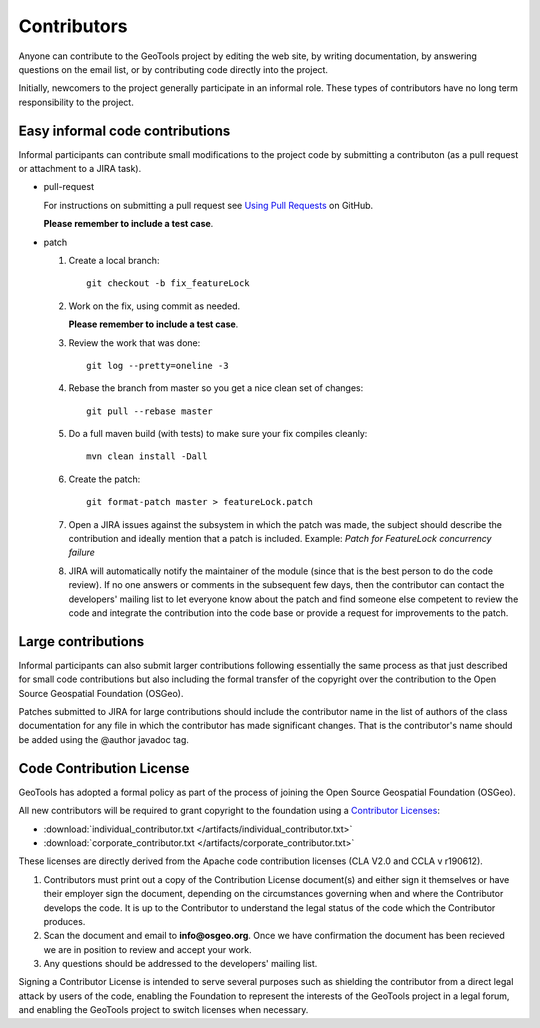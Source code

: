 Contributors
============

Anyone can contribute to the GeoTools project by editing the web site, by writing documentation, by answering questions on the email list, or by contributing code directly into the project.

Initially, newcomers to the project generally participate in an informal role. These types of contributors have no long term responsibility to the project.

Easy informal code contributions
--------------------------------

Informal participants can contribute small modifications to the project code by submitting a contributon (as a pull request or attachment to a JIRA task).

* pull-request

  For instructions on submitting a pull request see `Using Pull
  Requests <https://help.github.com/articles/using-pull-requests>`_ on GitHub.

  **Please remember to include a test case**.

* patch

  #. Create a local branch::

       git checkout -b fix_featureLock

  #. Work on the fix, using commit as needed.

     **Please remember to include a test case**.

  #. Review the work that was done::

       git log --pretty=oneline -3

  #. Rebase the branch from master so you get a nice clean set of changes::

       git pull --rebase master

  #. Do a full maven build (with tests) to make sure your fix compiles cleanly::

       mvn clean install -Dall

  #. Create the patch::

       git format-patch master > featureLock.patch

  #. Open a JIRA issues against the subsystem in which the patch was made, the subject should
     describe the contribution and ideally mention that a patch is included. Example: `Patch
     for FeatureLock concurrency failure`

  #. JIRA will automatically notify the maintainer of the module (since that is the best person to
     do the code review). If no one answers or comments in the subsequent few days, then the
     contributor can contact the developers' mailing list to let everyone know about the patch and
     find someone else competent to review the code and integrate the contribution into the code
     base or provide a request for improvements to the patch.

Large contributions
-------------------

Informal participants can also submit larger contributions following essentially the same process as that just described for small code contributions but also including the formal transfer of the copyright over the contribution to the Open Source Geospatial Foundation (OSGeo).

Patches submitted to JIRA for large contributions should include the contributor name in the list of authors of the class documentation for any file in which the contributor has made significant changes. That is the contributor's name should be added using the @author javadoc tag.

Code Contribution License
---------------------------

GeoTools has adopted a formal policy as part of the process of joining the Open Source Geospatial Foundation (OSGeo).

All new contributors will be required to grant copyright to the foundation using a `Contributor Licenses <http://www.osgeo.org/content/foundation/legal/licenses.html>`_:

* :download:`individual_contributor.txt </artifacts/individual_contributor.txt>`
* :download:`corporate_contributor.txt </artifacts/corporate_contributor.txt>`

These licenses are directly derived from the Apache code contribution licenses (CLA V2.0 and CCLA v r190612).

#. Contributors must print out a copy of the Contribution License document(s) and either sign it themselves or have their employer sign the document, depending on the circumstances governing when and where the Contributor develops the code. It is up to the Contributor to understand the legal status of the code which the Contributor produces.
#. Scan the document and email to **info@osgeo.org**. Once we have confirmation the document has
   been recieved we are in position to review and accept your work.
#. Any questions should be addressed to the developers' mailing list.

Signing a Contributor License is intended to serve several purposes such as shielding the contributor from a direct legal attack by users of the code, enabling the Foundation to represent the interests of the GeoTools project in a legal forum, and enabling the GeoTools project to switch licenses when necessary.